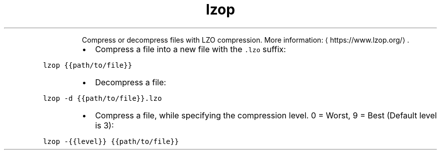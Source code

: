 .TH lzop
.PP
.RS
Compress or decompress files with LZO compression.
More information: \[la]https://www.lzop.org/\[ra]\&.
.RE
.RS
.IP \(bu 2
Compress a file into a new file with the \fB\fC\&.lzo\fR suffix:
.RE
.PP
\fB\fClzop {{path/to/file}}\fR
.RS
.IP \(bu 2
Decompress a file:
.RE
.PP
\fB\fClzop \-d {{path/to/file}}.lzo\fR
.RS
.IP \(bu 2
Compress a file, while specifying the compression level. 0 = Worst, 9 = Best (Default level is 3):
.RE
.PP
\fB\fClzop \-{{level}} {{path/to/file}}\fR
